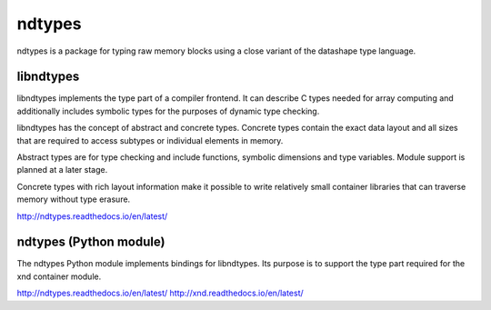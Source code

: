 
ndtypes
=======

ndtypes is a package for typing raw memory blocks using a close variant of
the datashape type language.


libndtypes
----------

libndtypes implements the type part of a compiler frontend. It can describe
C types needed for array computing and additionally includes symbolic types
for the purposes of dynamic type checking.

libndtypes has the concept of abstract and concrete types. Concrete types
contain the exact data layout and all sizes that are required to access
subtypes or individual elements in memory.

Abstract types are for type checking and include functions, symbolic dimensions
and type variables. Module support is planned at a later stage.

Concrete types with rich layout information make it possible to write
relatively small container libraries that can traverse memory without
type erasure.


http://ndtypes.readthedocs.io/en/latest/


ndtypes (Python module)
-----------------------

The ndtypes Python module implements bindings for libndtypes.  Its purpose
is to support the type part required for the xnd container module.

http://ndtypes.readthedocs.io/en/latest/
http://xnd.readthedocs.io/en/latest/
